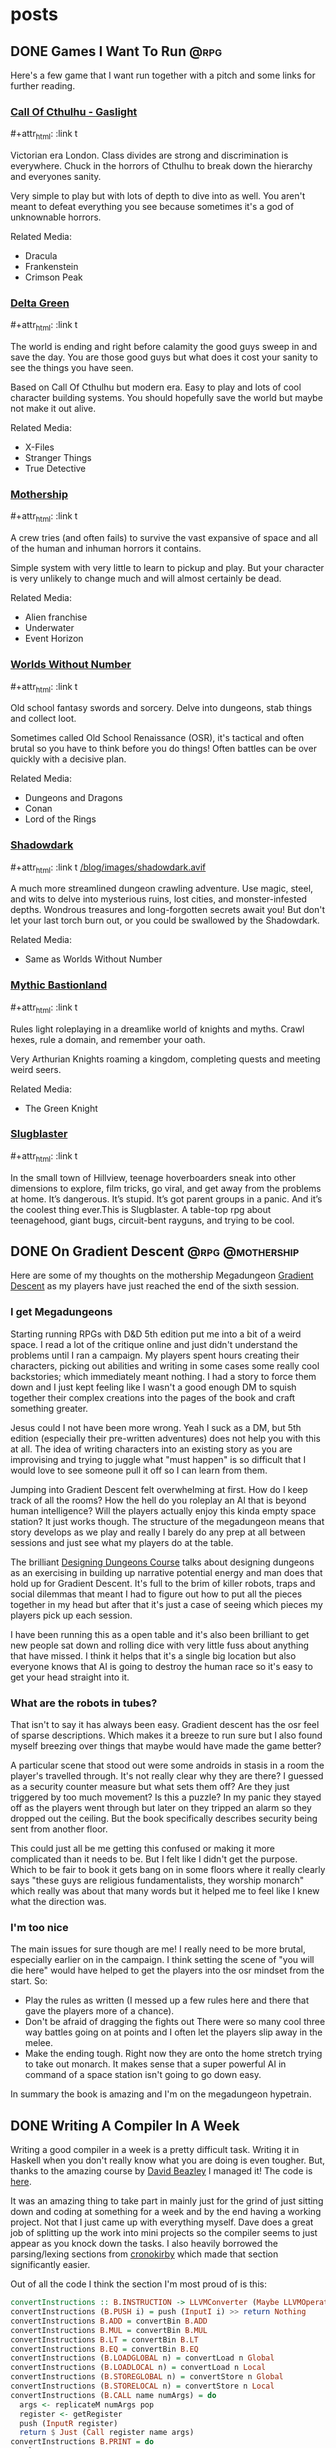 #+hugo_base_dir: ../
#+hugo_section: posts
#+hugo_weight: auto
#+startup: logdone
#+macro: imgzoom #+attr_html: :link t

* posts
** DONE Games I Want To Run :@rpg:
CLOSED: [2025-01-28 Tue 17:10]
:PROPERTIES:
:EXPORT_FILE_NAME: games_to_run
:END:
Here's a few game that I want run together with a pitch and some links for further reading.
#+TOC: headlines 1
*** [[https://www.chaosium.com/cthulhu-by-gaslight-investigators-guide-hardcover/][Call Of Cthulhu - Gaslight]]
{{{imgzoom}}}
[[file:/blog/images/coc_gaslight.webp]]

Victorian era London. Class divides are strong and discrimination is everywhere. Chuck in the horrors of Cthulhu to break down the hierarchy and everyones sanity.

Very simple to play but with lots of depth to dive into as well. You aren't meant to defeat everything you see because sometimes it's a god of unknownable horrors.

Related Media:
- Dracula
- Frankenstein
- Crimson Peak
*** [[https://shop.arcdream.com/products/delta-green-the-role-playing-game-hardback-slipcase-set?ref=delta-green.com][Delta Green]]
{{{imgzoom}}}
[[/blog/images/delta_green.png]]

The world is ending and right before calamity the good guys sweep in and save the day. You are those good guys but what does it cost your sanity to see the things you have seen.

Based on Call Of Cthulhu but modern era. Easy to play and lots of cool character building systems. You should hopefully save the world but maybe not make it out alive.

Related Media:
- X-Files
- Stranger Things
- True Detective
*** [[https://www.tuesdayknightgames.com/pages/mothership-rpg][Mothership]]
{{{imgzoom}}}
[[/blog/images/mothership.jpg]]

A crew tries (and often fails) to survive the vast expansive of space and all of the human and inhuman horrors it contains.

Simple system with very little to learn to pickup and play. But your character is very unlikely to change much and will almost certainly be dead.

Related Media:
- Alien franchise
- Underwater
- Event Horizon
*** [[https://www.drivethrurpg.com/en/product/348809/worlds-without-number-free-edition][Worlds Without Number]]
{{{imgzoom}}}
[[/blog/images/worlds_without_number.png]]

Old school fantasy swords and sorcery. Delve into dungeons, stab things and collect loot.

Sometimes called Old School Renaissance (OSR), it's tactical and often brutal so you have to think before you do things! Often battles can be over quickly with a decisive plan.

Related Media:
- Dungeons and Dragons
- Conan
- Lord of the Rings
*** [[https://www.thearcanelibrary.com/pages/shadowdark][Shadowdark]]
{{{imgzoom}}}
[[/blog/images/shadowdark.avif]]

A much more streamlined dungeon crawling adventure. Use magic, steel, and wits to delve into mysterious ruins, lost cities, and monster-infested depths. Wondrous treasures and long-forgotten secrets await you! But don't let your last torch burn out, or you could be swallowed by the Shadowdark.

Related Media:
- Same as Worlds Without Number
*** [[https://www.kickstarter.com/projects/bastionland/mythic-bastionland-rpg-before-into-the-odd][Mythic Bastionland]]
{{{imgzoom}}}
[[/blog/images/mythic_bastionland.jpg]]

Rules light roleplaying in a dreamlike world of knights and myths. Crawl hexes, rule a domain, and remember your oath.

Very Arthurian Knights roaming a kingdom, completing quests and meeting weird seers.

Related Media:
- The Green Knight
*** [[https://www.myth.works/en-gb/pages/slugblaster][Slugblaster]]
{{{imgzoom}}}
[[file:/blog/images/slugblaster.webp][file:/blog/images/slugblaster.webp]]

In the small town of Hillview, teenage hoverboarders sneak into other dimensions to explore, film tricks, go viral, and get away from the problems at home. It’s dangerous. It’s stupid. It’s got parent groups in a panic. And it’s the coolest thing ever.This is Slugblaster. A table-top rpg about teenagehood, giant bugs, circuit-bent rayguns, and trying to be cool.

** DONE On Gradient Descent :@rpg:@mothership:
CLOSED: [2025-02-04 Tue 22:12]
:PROPERTIES:
:EXPORT_FILE_NAME: gradient_descent
:END:
Here are some of my thoughts on the mothership Megadungeon [[https://www.tuesdayknightgames.com/products/gradient-descent][Gradient Descent]] as my players have just reached the end of the sixth session.
*** I get Megadungeons
Starting running RPGs with D&D 5th edition put me into a bit of a weird space. I read a lot of the critique online and just didn't understand the problems until I ran a campaign. My players spent hours creating their characters, picking out abilities and writing in some cases some really cool backstories; which immediately meant nothing. I had a story to force them down and I just kept feeling like I wasn't a good enough DM to squish together their complex creations into the pages of the book and craft something greater.

Jesus could I not have been more wrong. Yeah I suck as a DM, but 5th edition (especially their pre-written adventures) does not help you with this at all. The idea of writing characters into an existing story as you are improvising and trying to juggle what "must happen" is so difficult that I would love to see someone pull it off so I can learn from them.

Jumping into Gradient Descent felt overwhelming at first. How do I keep track of all the rooms? How the hell do you roleplay an AI that is beyond human intelligence? Will the players actually enjoy this kinda empty space station? It just works though. The structure of the megadungeon means that story develops as we play and really I barely do any prep at all between sessions and just see what my players do at the table.

The brilliant [[https://dungeons.hismajestytheworm.games/][Designing Dungeons Course]] talks about designing dungeons as an exercising in building up narrative potential energy and man does that hold up for Gradient Descent. It's full to the brim of killer robots, traps and social dilemmas that meant I had to figure out how to put all the pieces together in my head but after that it's just a case of seeing which pieces my players pick up each session.

I have been running this as a open table and it's also been brilliant to get new people sat down and rolling dice with very little fuss about anything that have missed. I think it helps that it's a single big location but also everyone knows that AI is going to destroy the human race so it's easy to get your head straight into it.
*** What are the robots in tubes?
That isn't to say it has always been easy. Gradient descent has the osr feel of sparse descriptions. Which makes it a breeze to run sure but I also found myself breezing over things that maybe would have made the game better?

A particular scene that stood out were some androids in stasis in a room the player's travelled through. It's not really clear why they are there? I guessed as a security counter measure but what sets them off? Are they just triggered by too much movement? Is this a puzzle? In my panic they stayed off as the players went through but later on they tripped an alarm so they dropped out the ceiling. But the book specifically describes security being sent from another floor.

This could just all be me getting this confused or making it more complicated than it needs to be. But I felt like I didn't get the purpose. Which to be fair to book it gets bang on in some floors where it really clearly says "these guys are religious fundamentalists, they worship monarch" which really was about that many words but it helped me to feel like I knew what the direction was.
*** I'm too nice
The main issues for sure though are me! I really need to be more brutal, especially earlier on in the campaign. I think setting the scene of "you will die here" would have helped to get the players into the osr mindset from the start. So:
- Play the rules as written (I messed up a few rules here and there that gave the players more of a chance).
- Don't be afraid of dragging the fights out
  There were so many cool three way battles going on at points and I often let the players slip away in the melee.
- Make the ending tough.
  Right now they are onto the home stretch trying to take out monarch. It makes sense that a super powerful AI in command of a space station isn't going to go down easy.

In summary the book is amazing and I'm on the megadungeon hypetrain.
** DONE Writing A Compiler In A Week
CLOSED: [2025-05-15 Thu 10:35]
:PROPERTIES:
:EXPORT_FILE_NAME: beazley_course
:END:
Writing a good compiler in a week is a pretty difficult task. Writing it in Haskell when you don't really know what you are doing is even tougher. But, thanks to the amazing course by [[https://www.dabeaz.com/][David Beazley]] I managed it! The code is [[https://github.com/oliverpauffley/wabbit_compiler][here]].

It was an amazing thing to take part in mainly just for the grind of just sitting down and coding at something for a week and by the end having a working project. Not that I just came up with everything myself. Dave does a great job of splitting up the work into mini projects so the compiler seems to just appear as you knock down the tasks. I also heavily borrowed the parsing/lexing sections from [[https://github.com/cronokirby/haskell-in-haskell][cronokirby]] which made that section significantly easier.

Out of all the code I think the section I'm most proud of is this:
#+begin_src haskell
convertInstructions :: B.INSTRUCTION -> LLVMConverter (Maybe LLVMOperation)
convertInstructions (B.PUSH i) = push (InputI i) >> return Nothing
convertInstructions B.ADD = convertBin B.ADD
convertInstructions B.MUL = convertBin B.MUL
convertInstructions B.LT = convertBin B.LT
convertInstructions B.EQ = convertBin B.EQ
convertInstructions (B.LOADGLOBAL n) = convertLoad n Global
convertInstructions (B.LOADLOCAL n) = convertLoad n Local
convertInstructions (B.STOREGLOBAL n) = convertStore n Global
convertInstructions (B.STORELOCAL n) = convertStore n Local
convertInstructions (B.CALL name numArgs) = do
  args <- replicateM numArgs pop
  register <- getRegister
  push (InputR register)
  return $ Just (Call register name args)
convertInstructions B.PRINT = do
  val <- pop
  return $ Just (Print val)
convertInstructions B.RETURN = do
  val <- pop
  return $ Just (Return val)
convertInstructions (B.LOCAL n) = return $ Just (Allocate n)
convertInstructions (B.GOTO bl) = return $ Just (Goto bl)
convertInstructions (B.CBRANCH blT blF) = do
  r <- toIResult <$> pop
  return $ Just (Branch r blT blF)
convertBin :: B.INSTRUCTION -> LLVMConverter (Maybe LLVMOperation)
convertBin op = do
  right <- pop
  left <- pop
  register <- getRegister
  push (InputR register)
  return $ Just (BinOp (convertBinOp op) register left right)
#+end_src

What does it do? Well the =LLVMConvertor= is a state monad. It is responsible for two things.
1. Tracking the current register we are going to use for some LLVM instructions.
2. Keeping a stack of "interpreter" code that we need to covert into LLVM instructions.

We have already done some preliminary transformations to make this easier. So we should be starting from something like
#+begin_src
PUSH 10
STOREGLOBAL "x"
LOADGLOBAL "x"
PUSH 1
ADD
STOREGLOBAL "x"
PUSH 23
PUSH 45
MUL
LOADGLOBAL "x"
ADD
PRINT
#+end_src

Which we need to transform into
#+begin_src
    store i32 10, i32* @x
    %.0 = load i32, i32* @x
    %.1 = add i32 %.0, 1
    store i32 %.1, i32* @x
    %.2 = mul i32 23, 45
    %.3 = load i32, i32* @x
    %.4 = add i32 %.2, %.3
    call i32 (i32) @_print_int(i32 %.4)
    ret i32 0
#+end_src

The key parts here are the register names =%.0= and that we have turned something like
#+begin_src
PUSH 23
PUSH 45
MUL
#+end_src
into
#+begin_src
%.2 = mul i32 23, 45
#+end_src

So how does the haskell work?
#+begin_src haskell
convertInstructions :: B.INSTRUCTION -> LLVMConverter (Maybe LLVMOperation)
#+end_src
Within the monad we are given an =INSTRUCTION= like "PUSH 10"
Well this needs to go into our stack within the state monad. So we just =push= onto the stack but we don't need to return a LLVM operation so the code for converting an interpreter instruction into an LLVM operation is:
#+begin_src haskell
convertInstructions :: B.INSTRUCTION -> LLVMConverter (Maybe LLVMOperation)
convertInstructions (B.PUSH i) = push (InputI i) >> return Nothing
#+end_src
Or push the number onto our stack of instructions and return nothing

Then when we get to a =MUL= instruction we already have the two numbers on our stack of instructions so we need to "pop" those off, get a new register to assign our result to and then return the operation. Getting a new register looks like this:
#+begin_src haskell
-- | gets a new register to store values and increments the counter for the next call
getRegister :: LLVMConverter IResult
getRegister = do
  LLVMState {..} <- get
  put $ LLVMState (succ _registerValue) _stack
  return _registerValue
#+end_src
So we get the current state of our register value, get it's successor with =succ= and update the value in the state. And converting an binary operation is just
#+begin_src haskell
convertBin :: B.INSTRUCTION -> LLVMConverter (Maybe LLVMOperation)
convertBin op = do
  right <- pop
  left <- pop
  register <- getRegister
  push (InputR register)
  return $ Just (BinOp (convertBinOp op) register left right)
#+end_src
Note that we need to keep track of the registers in the stack which is what the line =push (InputR register)= is doing.

I still have lots of do on this compiler and I learnt so much during the course that I would really like to just start again with the knowledge that I have now. Overall I highly recommend taking one of David's courses.

